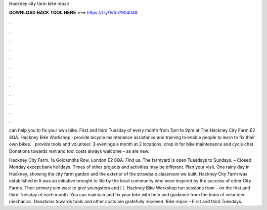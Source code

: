 Hackney city farm bike repair



𝐃𝐎𝐖𝐍𝐋𝐎𝐀𝐃 𝐇𝐀𝐂𝐊 𝐓𝐎𝐎𝐋 𝐇𝐄𝐑𝐄 ===> https://t.ly/1vfm?904048



.



.



.



.



.



.



.



.



.



.



.



.

can help you to fix your own bike. First and third Tuesday of every month from 7pm to 9pm at The Hackney City Farm E2 8QA. Hackney Bike Workshop · provide bicycle maintenance assistance and training to enable people to learn to fix their own bikes. · provide tools and volunteer. 3 evenings a month at 2 locations, drop in for bike maintenance and cycle chat. Donations towards rent and tool costs always welcome – as are new.

Hackney City Farm. 1a Goldsmiths Row. London E2 8QA. Find us. The farmyard is open Tuesdays to Sundays. – Closed Monday except bank holidays. Times of other projects and activities may be different. Plan your visit. One rainy day in Hackney, showing the city farm garden and the exterior of the strawbale classroom we built. Hackney City Farm was established in It was an initiative brought to life by the local community who were inspired by the success of other City Farms. Their primary aim was: to give youngsters and [ ]. Hackney Bike Workshop run sessions from – on the first and third Tuesday of each month. You can maintain and fix your bike with help and guidance from the team of volunteer mechanics. Donations towards tools and other costs are gratefully received. Bike repair – First and third Tuesdays.
